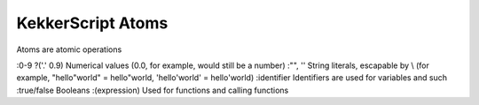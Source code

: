 KekkerScript Atoms
------------------
Atoms are atomic operations

:0-9 ?('.' 0.9) Numerical values (0.0, for example, would still be a number)
:"", '' String literals, escapable by \\ (for example, "hello\"world" = hello"world, 'hello\'world' = hello'world)
:identifier Identifiers are used for variables and such
:true/false Booleans
:(expression) Used for functions and calling functions